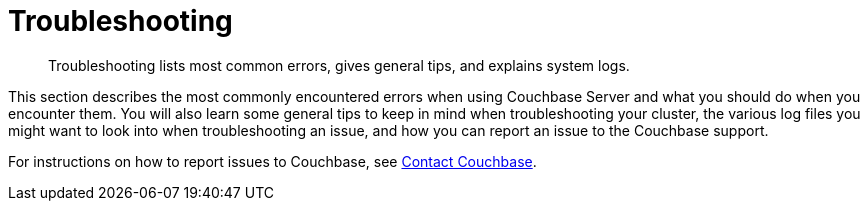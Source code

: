 [#concept_nk2_q3g_ps]
= Troubleshooting

[abstract]
Troubleshooting lists most common errors, gives general tips, and explains system logs.

This section describes the most commonly encountered errors when using Couchbase Server and what you should do when you encounter them.
You will also learn some general tips to keep in mind when troubleshooting your cluster, the various log files you might want to look into when troubleshooting an issue, and how you can report an issue to the Couchbase support.

For instructions on how to report issues to Couchbase, see xref:introduction:contact-couchbase.adoc[Contact Couchbase].
